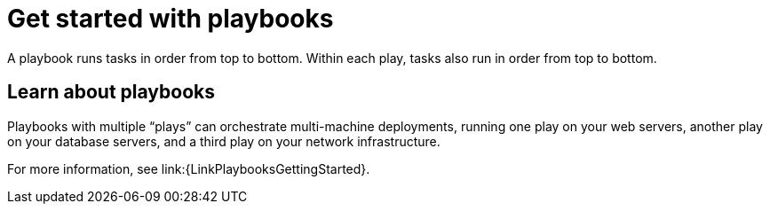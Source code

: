 :_mod-docs-content-type: CONCEPT

[id="con-gs-playbooks"]

= Get started with playbooks

A playbook runs tasks in order from top to bottom. Within each play, tasks also run in order from top to bottom.

== Learn about playbooks

Playbooks with multiple “plays” can orchestrate multi-machine deployments, running one play on your web servers, another play on your database servers, and a third play on your network infrastructure.

For more information, see link:{LinkPlaybooksGettingStarted}.

